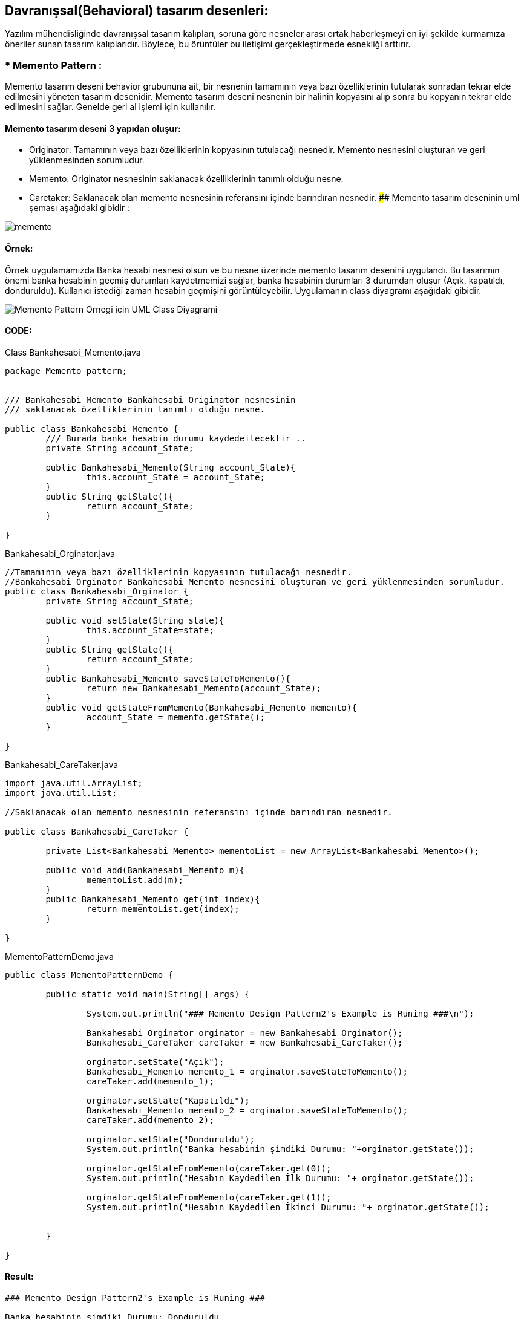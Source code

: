## Davranışsal(Behavioral) tasarım desenleri:
Yazılım mühendisliğinde davranışsal tasarım kalıpları, soruna göre nesneler arası ortak haberleşmeyi en iyi şekilde kurmamıza öneriler sunan tasarım kalıplarıdır. 
Böylece, bu örüntüler bu iletişimi gerçekleştirmede esnekliği arttırır.

### * Memento Pattern :
Memento tasarım deseni behavior grubununa ait, bir nesnenin tamamının veya bazı özelliklerinin tutularak sonradan tekrar elde edilmesini yöneten tasarım desenidir. 
Memento tasarım deseni nesnenin bir halinin kopyasını alıp sonra bu kopyanın tekrar elde edilmesini sağlar. Genelde geri al işlemi için kullanılır. 

#### Memento tasarım deseni 3 yapıdan oluşur:

*  Originator: Tamamının veya bazı özelliklerinin kopyasının tutulacağı nesnedir. Memento nesnesini oluşturan ve geri yüklenmesinden sorumludur.

*  Memento: Originator nesnesinin saklanacak özelliklerinin tanımlı olduğu nesne.

*  Caretaker: Saklanacak olan memento nesnesinin referansını içinde barındıran nesnedir.
#### Memento tasarım deseninin uml şeması aşağıdaki gibidir :

image::memento_pattern_uml_diagram.jpg[memento]

#### Örnek:
Örnek uygulamamızda Banka hesabi nesnesi olsun ve bu nesne üzerinde memento tasarım desenini uygulandı. Bu tasarımın önemi banka hesabinin geçmiş durumları kaydetmemizi sağlar, banka hesabinin durumları 3 durumdan oluşur (Açık, kapatıldı, donduruldu). Kullanıcı istediği zaman hesabin geçmişini görüntüleyebilir. Uygulamanın class diyagramı aşağıdaki gibidir.

image::Memento_Pattern_Ornegi_icin_UML_Class_Diyagrami.png[]

#### CODE:

.Class Bankahesabi_Memento.java
[source, java]
----
package Memento_pattern;


/// Bankahesabi_Memento Bankahesabi_Originator nesnesinin 
/// saklanacak özelliklerinin tanımlı olduğu nesne.

public class Bankahesabi_Memento {
	/// Burada banka hesabin durumu kaydedeilecektir ..
	private String account_State;
	
	public Bankahesabi_Memento(String account_State){
		this.account_State = account_State;
	}
	public String getState(){
		return account_State;
	}
	
}
----
.Bankahesabi_Orginator.java
[source, java]
----
//Tamamının veya bazı özelliklerinin kopyasının tutulacağı nesnedir. 
//Bankahesabi_Orginator Bankahesabi_Memento nesnesini oluşturan ve geri yüklenmesinden sorumludur.
public class Bankahesabi_Orginator {
	private String account_State;
	
	public void setState(String state){
		this.account_State=state;
	}
	public String getState(){
		return account_State;
	}
	public Bankahesabi_Memento saveStateToMemento(){
		return new Bankahesabi_Memento(account_State);
	}
	public void getStateFromMemento(Bankahesabi_Memento memento){
		account_State = memento.getState();
	}
	
}
----
.Bankahesabi_CareTaker.java
[source, java]
----
import java.util.ArrayList;
import java.util.List;

//Saklanacak olan memento nesnesinin referansını içinde barındıran nesnedir.

public class Bankahesabi_CareTaker {
	
	private List<Bankahesabi_Memento> mementoList = new ArrayList<Bankahesabi_Memento>();
	
	public void add(Bankahesabi_Memento m){
		mementoList.add(m);
	}
	public Bankahesabi_Memento get(int index){
		return mementoList.get(index);
	}
	
}
----
.MementoPatternDemo.java
[source, java]
----
public class MementoPatternDemo {

	public static void main(String[] args) {
		
		System.out.println("### Memento Design Pattern2's Example is Runing ###\n");
		
		Bankahesabi_Orginator orginator = new Bankahesabi_Orginator();
		Bankahesabi_CareTaker careTaker = new Bankahesabi_CareTaker();
		
		orginator.setState("Açık");
		Bankahesabi_Memento memento_1 = orginator.saveStateToMemento();
		careTaker.add(memento_1);
		
		orginator.setState("Kapatıldı");
		Bankahesabi_Memento memento_2 = orginator.saveStateToMemento();
		careTaker.add(memento_2);

		orginator.setState("Donduruldu");
		System.out.println("Banka hesabinin şimdiki Durumu: "+orginator.getState());
		
		orginator.getStateFromMemento(careTaker.get(0));
		System.out.println("Hesabın Kaydedilen İlk Durumu: "+ orginator.getState());
		
		orginator.getStateFromMemento(careTaker.get(1));
		System.out.println("Hesabın Kaydedilen İkinci Durumu: "+ orginator.getState());

	
	}

}
----

#### Result:
[source, ]
----
### Memento Design Pattern2's Example is Runing ###

Banka hesabinin şimdiki Durumu: Donduruldu
Hesabın Kaydedilen İlk Durumu: Açık
Hesabın Kaydedilen İkinci Durumu: Kapatıldı
----
